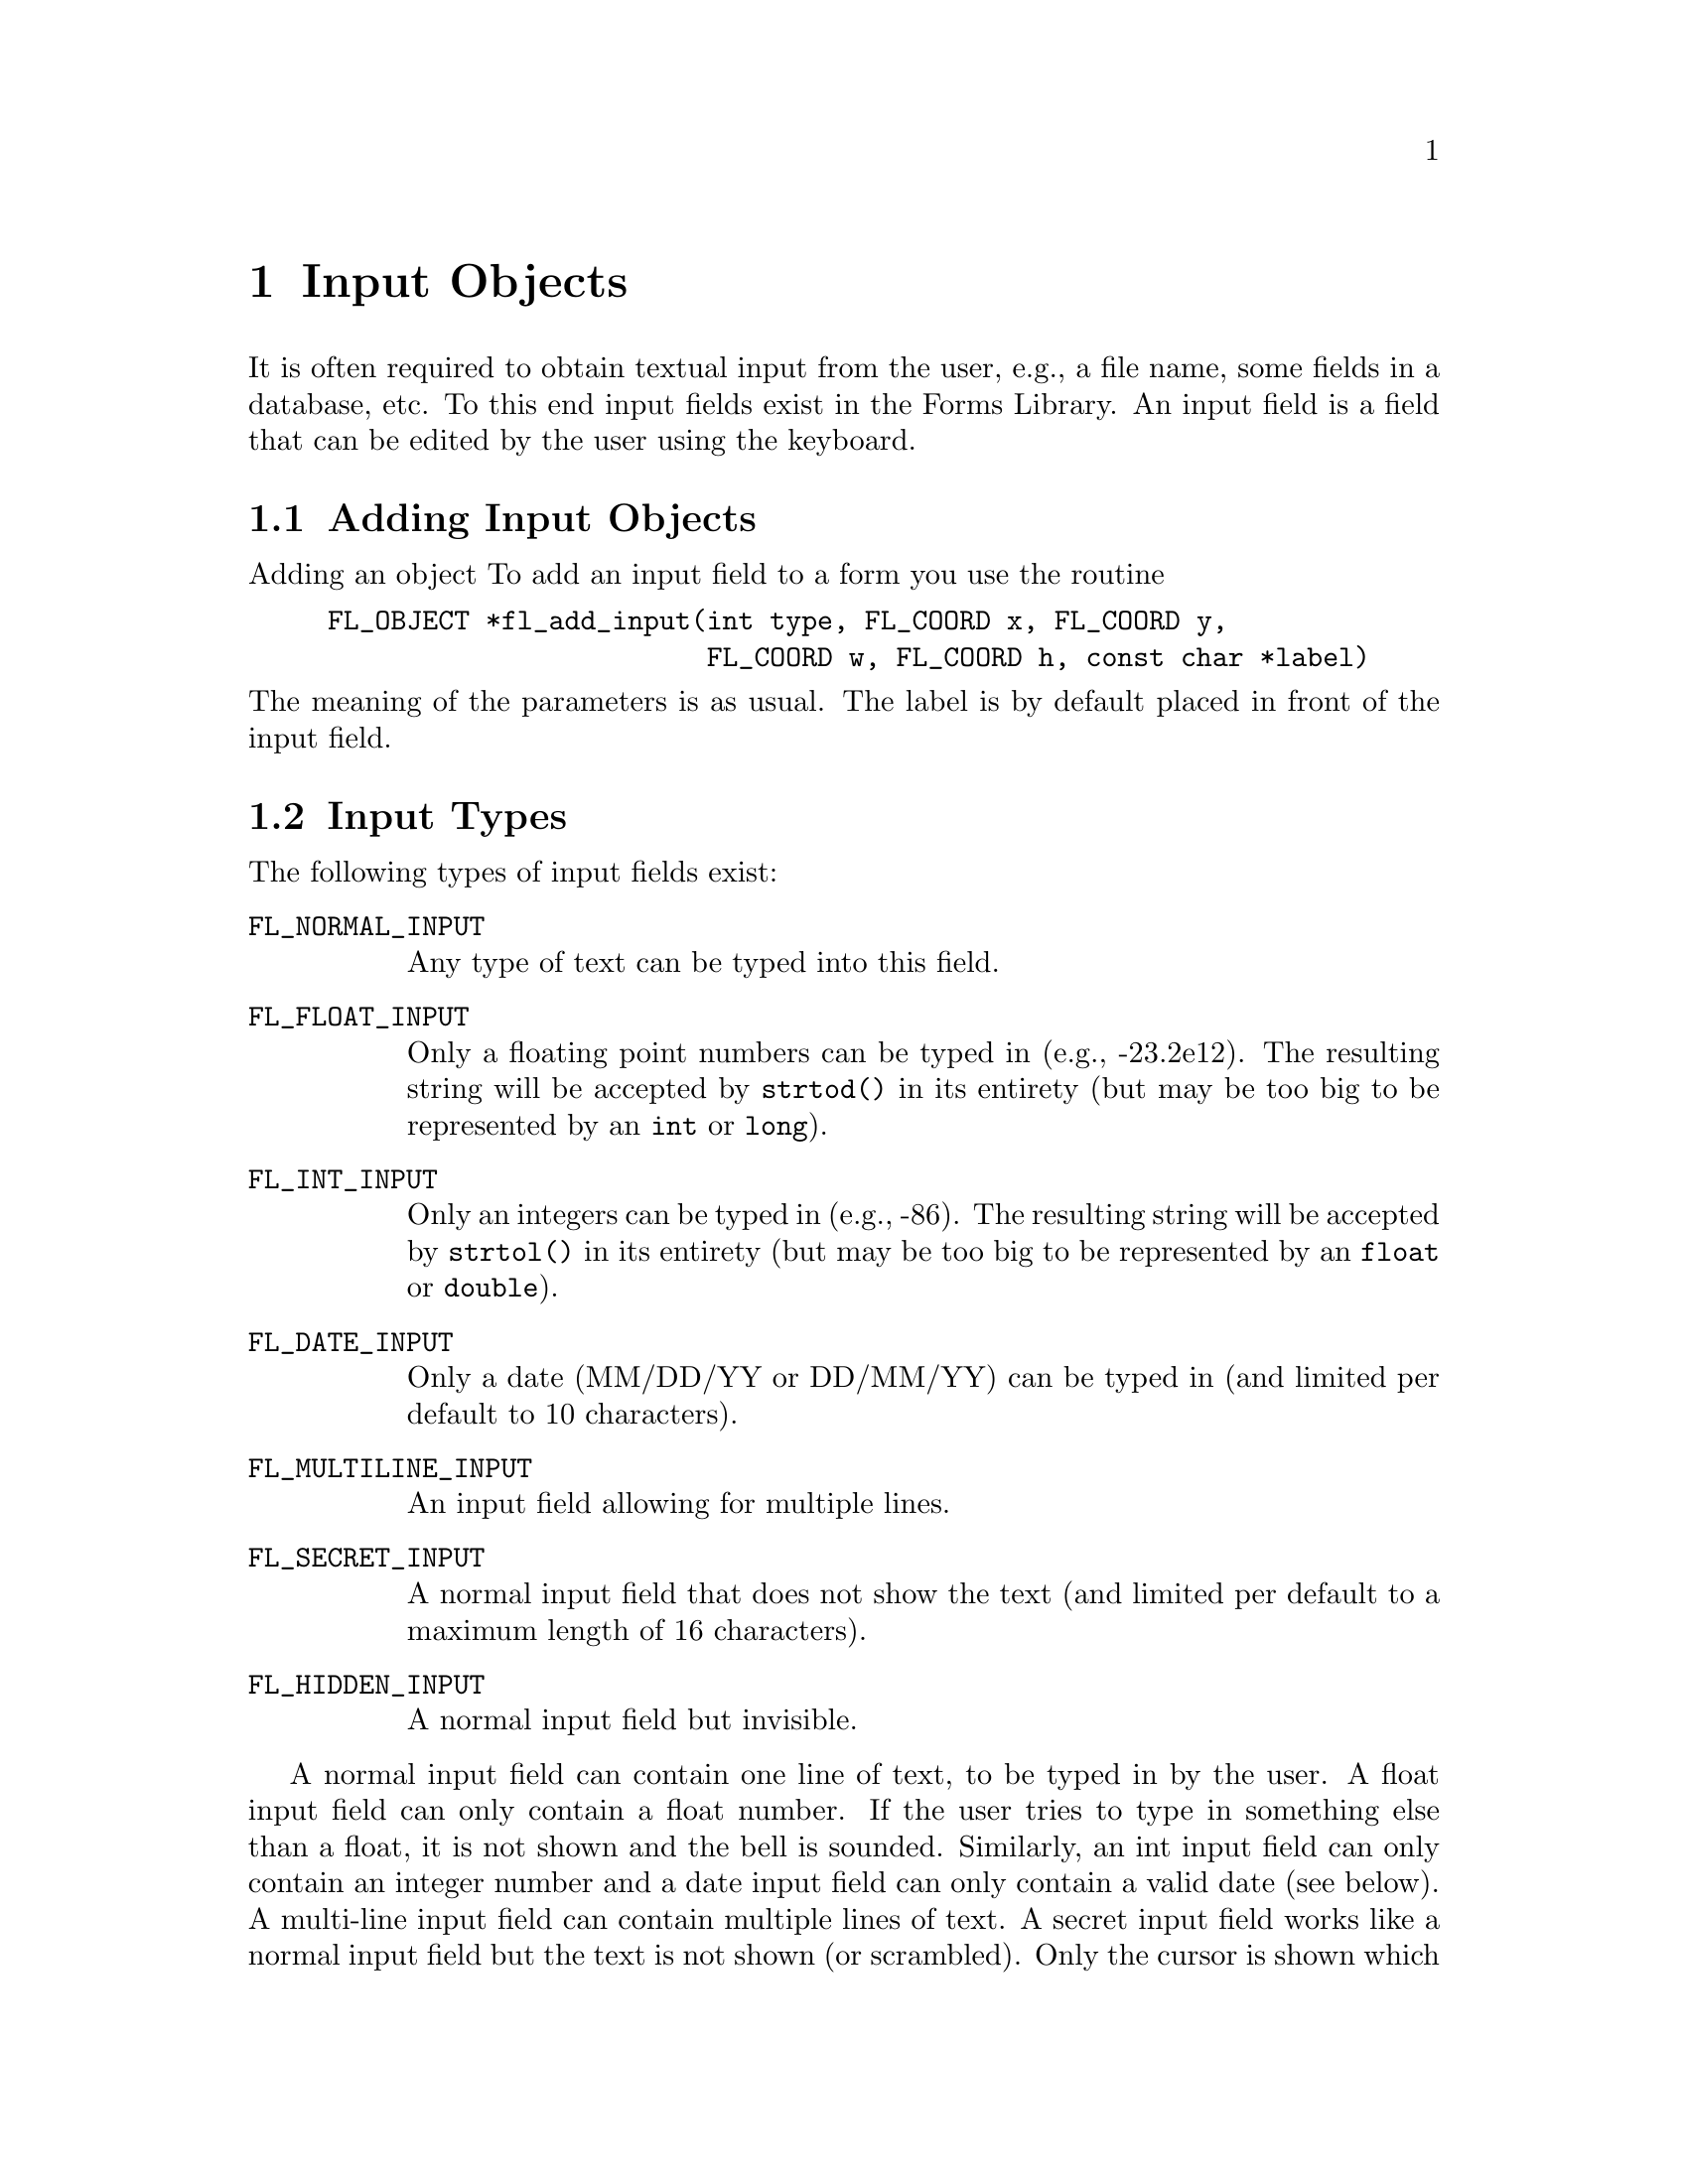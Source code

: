 @node Part III Input Objects
@chapter Input Objects

It is often required to obtain textual input from the user, e.g., a
file name, some fields in a database, etc. To this end input fields
exist in the Forms Library. An input field is a field that can be
edited by the user using the keyboard.

@ifnottex

@menu
* Adding Input Objects:   Adding Input Objects
* Input Types:            Input Types
* Input Interaction:      Input Interaction
* Other Input Routines:   Other Input Routines
* Input Attributes:       Input Attributes
* Remarks:                Input Remarks
@end menu

@end ifnottex


@node Adding Input Objects
@section Adding Input Objects

Adding an object To add an input field to a form you use the routine
@findex fl_add_input()
@anchor{fl_add_input()}
@example
FL_OBJECT *fl_add_input(int type, FL_COORD x, FL_COORD y,
                        FL_COORD w, FL_COORD h, const char *label)
@end example
@noindent
The meaning of the parameters is as usual. The label is by default
placed in front of the input field.


@node Input Types
@section Input Types

The following types of input fields exist:
@table @code
@tindex FL_NORMAL_INPUT
@anchor{FL_NORMAL_INPUT}
@item FL_NORMAL_INPUT
Any type of text can be typed into this field.

@tindex FL_FLOAT_INPUT
@anchor{FL_FLOAT_INPUT}
@item FL_FLOAT_INPUT
Only a floating point numbers can be typed in (e.g., -23.2e12). The
resulting string will be accepted by @code{strtod()} in its entirety
(but may be too big to be represented by an @code{int} or
@code{long}).

@tindex FL_INT_INPUT
@anchor{FL_INT_INPUT}
@item FL_INT_INPUT
Only an integers can be typed in (e.g., -86). The resulting string will
be accepted by @code{strtol()} in its entirety (but may be too big to
be represented by an @code{float} or @code{double}).


@tindex FL_DATE_INPUT
@anchor{FL_DATE_INPUT}
@item FL_DATE_INPUT
Only a date (MM/DD/YY or DD/MM/YY) can be typed in (and limited per
default to 10 characters).

@tindex FL_MULTILINE_INPUT
@anchor{FL_MULTILINE_INPUT}
@item FL_MULTILINE_INPUT
An input field allowing for multiple lines.

@tindex FL_SECRET_INPUT
@anchor{FL_SECRET_INPUT}
@item FL_SECRET_INPUT
A normal input field that does not show the text (and limited per
default to a maximum length of 16 characters).

@tindex FL_HIDDEN_INPUT
@anchor{FL_HIDDEN_INPUT}
@item FL_HIDDEN_INPUT
A normal input field but invisible.
@end table

A normal input field can contain one line of text, to be typed in by
the user. A float input field can only contain a float number. If the
user tries to type in something else than a float, it is not shown and
the bell is sounded. Similarly, an int input field can only contain an
integer number and a date input field can only contain a valid date
(see below). A multi-line input field can contain multiple lines of
text. A secret input field works like a normal input field but the
text is not shown (or scrambled). Only the cursor is shown which does
move while text is being entered. This can for example be used for
getting passwords. Finally, a hidden input field is not shown at all
but does collect text for the application program to use.


@node Input Interaction
@section Input Interaction

Whenever the user presses the mouse inside an input field a cursor
will appear in it (and the field will change color to indicate that it
received the input focus). Further input will be directed into this
field. The user can use the following keys (as in @code{emacs(1)}) to
edit or move around inside the input field:
@table @asis
@item delete previous char
@code{<Backspace>}, @code{<Ctrl>h}
@item delete next char
@code{<Delete>}
@item delete previous word
@code{<Ctrl><Backspace>}
@item delete next word
@code{<Ctrl><Delete>}
@item delete from cursor position to end of line
@code{<Ctrl>k}
@item delete from cursor position to begin of line
@code{<Meta>h}
@item jump to begin of line
@code{<Ctrl>a}
@item jump to end of line
@code{<Ctrl>e}
@item move char backward
@code{<Ctrl>b}
@item move char forward
@code{<Ctrl>f}
@item move to next line
@code{<Ctrl>n}, @code{<Down>}
@item move to previous line
@code{<Ctrl>p}, @code{<Up>}
@item move word backward
@code{<Meta>b}
@item move word forward
@code{<Meta>f}
@item move to begin of field
@code{<Home>}
@item move to end of field
@code{<End>}
@item clear input field
@code{<Ctrl>u}
@item paste
@code{<Ctrl>y}
@end table

It is possible to remap the the bindings, see below for details.

A single click into the input field positions the cursor at the
position of the mouse click.

There are three ways to select part of the input field. Dragging,
double-click and triple-click. A double-click selects the word the
mouse is on and a triple-click selects the entire line the mouse is
on. The selected part of the input field is removed when the user
types the @code{<Backspace>} or @code{<Delete>} key or replaced by
what the user types in. 

One additional property of selecting part of the text field is that if
the selection is done with the left mouse button the selected part
becomes the primary (@code{XA PRIMARY}) selection of the X Selection
mechanism, thus other applications, e.g., @code{xterm}, can request
this selection. Conversely, the cut-buffers from other applications
can be pasted into the input field. Use the middle mouse button for
pasting. Note that @code{<Ctrl>y} only pastes the cut-buffer generated
by @code{<Ctrl>k} and is not related to the X Selection mechanism,
thus it only works within the same application. When the user presses
the @code{<Tab>} key the input field is returned to the application
program and the input focus is directed to the next input field. This
also happens when the user presses the @code{<Return>} key but only if
the form does not contain a return button. The order which input
fields get the focus when the @code{<Tab>} is pressed is the same as
the order the input fields were added to the form. From within Form
Designer, using the raising function you can arrange (re-arrange) the
focus order, see @ref{Raising and Lowering}, in Part II for details. If
the @code{<Shift>} key is pressed down when the @code{<Tab>} is
pressed, the focus is directed to the previous input field.

Leaving an input field using the @code{<Return>}) key does not work for
multi-line input fields since the @code{<Return>} key is used to start
a new line.

Per default the input object gets returned to the application (or the
callback set for the input object is invoked) when the input field is
left and has been changed. Depending on the application, other options
might be useful. To change the precise condition for the object to be
returned (or its callback to become invoked), the
@code{@ref{fl_set_object_return()}} function can be used with one of
the following values:
@table @code
@item @ref{FL_RETURN_NONE}
Never return or invoke callback

@item @ref{FL_RETURN_END_CHANGED}
Default, object is returned or callback is called at the end if the
field had been modified.

@item @ref{FL_RETURN_CHANGED}
Return or invoke the callback function whenever the field had
been changed.

@item @ref{FL_RETURN_END}
Return or invoke the callback function at the end regardless if the
field was modified or not.

@item @ref{FL_RETURN_ALWAYS}
Return or invoke the callback function upon each keystroke and at
the end (regardless if the field was changed or not)
@end table

See demo @file{objreturn.c} for an example use of this.

A few additional notes: when you read "the fields has been changed"
this includes the case that the user e.g., deleted a character and
then added it back again. Also this case is reported as a "change" (a
delete alone isn't) so the term "changed" does not necessarily mean
that the content of the field has changed but that the user made
changes (but which still might result in the exact same content as
before).

Another term that may be understood differently is "end". In the
versions since 1.0.91 it means that the users either hits the
@code{<Tab>} or the @code{<Return>} key (except for multi-line
inputs) or that she clicks onto some other object that in principle
allows user interaction. These events are interpreted as an
indication the user is done editing the input field and thus are
reported back to the program, either by returning the input object
or invoking its callback. But unless the user goes to a different
input object the input field edited retains the focus.

Up to version 1.0.90 this was handled a bit differently: an "end
of edit" event was not reported back to the program when the user
clicked on a non-input object, i.e., changed to a different input
object. This let to some problems when the interaction with the
clicked-on non-input object dependet on the new content of the
input object, just having been edited, but which hadn't been
been reported back to the caller. On the other hand, some programs
rely on the "old" behaviour. These programs can switch back to the
traditional behaviour by calling the new function (available since
1.0.93)
@findex fl_input_end_return_handling()
@anchor{fl_input_end_return_handling()}
@example
fl_input_end_return_handling(int type);
@end example
@noindent
where @code{type} can be either
@tindex FL_INPUT_END_EVENT_ALWAYS
@anchor{FL_INPUT_END_EVENT_ALWAYS}
@code{FL_INPUT_END_EVENT_ALWAYS}, which is now the default, or
@tindex FL_INPUT_END_EVENT_CLASSIC
@anchor{FL_INPUT_END_EVENT_CLASSIC}
@code{FL_INPUT_END_EVENT_CLASSIC}, which switches back to the type
of handing used in versions up and including to 1.0.90. The function
can be used at any time to change between the two possible types of
behaviour. The function returns the previous setting.

There is a routine that can be used to limit the number of bytes
(not characters, it can be less when UTF-8 characters are involved
that may occupy up to 4 bytes) for input fields
@findex fl_set_input_maxchars()
@anchor{fl_set_input_maxchars()}
@example
void fl_set_input_maxchars(FL_OBJECT *obj, int maxchars);
@end example
@noindent
When setting the limit the content of the input field may become
truncated if it did contain more characters than would fit into the
more restricted buffer. To reset the limit to unlimited, set
@code{maxchars} to 0. Note that input objects of type
@code{@ref{FL_DATE_INPUT}} are limited to 10 characters per default
and those of type @code{@ref{FL_SECRET_INPUT}} to 16.

Although an input of type @code{@ref{FL_RETURN_ALWAYS}} can be used in
combination with the callback function to check the validity of
characters that are entered into the input field, use of the following
method may simplify this task considerably:
@tindex FL_INPUT_VALIDATOR
@anchor{FL_INPUT_VALIDATOR}
@findex fl_set_input_filter()
@anchor{fl_set_input_filter()}
@example
typedef int (*FL_INPUT_VALIDATOR)(FL_OBJECT *obj, const char *old,
                                 const char *cur, int c);
FL_INPUT_VALIDATOR fl_set_input_filter(FL_OBJECT *obj,
                                       FL_INPUT_VALIDATOR filter);
@end example
@noindent
@anchor{FL_VALID}
@anchor{FL_INVALID}
@anchor{FL_RINGBELL}
The function @code{filter()} is called whenever a new (regular)
character is entered. @code{old} is the string in the input field
before the newly typed character @code{c} was added to form the new
string @code{cur}. If the new character is not an acceptable character
for the input field, the filter function should return
@tindex FL_INVALID
@code{FL_INVALID}
otherwise
@tindex FL_VALID
@code{FL_VALID}. If @code{FL_INVALID} is returned, the new character
is discarded and the input field remains unmodified. The function
returns the old filter. While the built-in filters also sound the
keyboard bell, this doesn't happpen if a custom filter only returns
@code{FL_INVALID}. To also sound the keyboard bell logically or it
with
@tindex FL_RINGBELL
@code{FL_INVALID | FL_RINGBELL}.

This still leaves the possibility that the input is valid for every
character entered, but the string is invalid for the field because it
is incomplete. For example, 12.0e is valid for a float input field for
every character typed, but the final string is not a valid floating
point number. To guard against such cases the filter function is also
called just prior to returning the object with the argument @code{c}
(for the newly entered character) set to zero. If the validator
returns @code{FL_INVALID} the object is not returned to the
application program, but input focus can change to the next input
field. If the return value is @code{FL_INVALID | FL_RINGBELL} the
keyboard bell is sound, the object is also not returned to the
application program and the input focus remains in the object.


To facilitate specialized input fields using validators, the following
validator dependent routines are available
@findex fl_set_input_format()
@anchor{fl_set_input_format()}
@findex fl_get_input_format()
@anchor{fl_get_input_format()}
@example
void fl_set_input_format(FL_OBJECT *obj, int attrib1, int attrib2);
void fl_get_input_format(FL_OBJECT *obj, int *attrib1, int *attrib2);
@end example
@noindent
These two routines more or less provide a means for the validator to
store and retrieve some information about user preference or other
state dependent information. @code{attrib1} and @code{attrib2} can be
any validator defined variables. For the built-in class, only the one
of type @code{@ref{FL_DATE_INPUT}} utilizes these to store the date format:
for @code{attrib1}, it can take
@tindex FL_INPUT_MMDD
@code{FL_INPUT_MMDD} or
@tindex FL_INPUT_DDMM
@code{FL_INPUT_DDMM} and @code{attrib2} is the separator between month
and day. For example, to set the date format to @code{dd/mm}, use
@example
fl_set_input_format(obj, FL_INPUT_DDMM, '/');
@end example
For the built-in type @code{@ref{FL_DATE_INPUT}} the default is
@code{FL_INPUT_MMDD} and the separator is @code{'/'}. There is no
limit on the year other than it must be an integer and appear after
month and day.

The function
@findex fl_validate_input()
@anchor{fl_validate_input()}
@example
int fl_validate_input(FL_OBJECT *obj);
@end example
can be used to test if the value in an input field is valid. It
returns @code{@ref{FL_VALID}} if the value is valid or if there is no
validator function set for the input, otherwise
@code{@ref{FL_INVALID}}.


There are two slightly different input modes for input objects. In the
"normal" mode, when the input field is entered not using the mouse
(e.g., by using of the <Tab> key) the cursor is placed again at the
position it was when the field was left (or at the end of a possibly
existing string when it's entered for the first time). When an input
object has a maximum number of allowed bytes set (via the
@code{@ref{fl_set_input_maxchars()}} function) and there's no room
left no new input is accepted until at least one character has been
deleted.

As an alternative there's an input mode that is similar to the way
things were handle in DOS forms etc. Here, when the field is entered
by any means but clicking into it with the mouse, the cursor is placed
at the start of the text. And for fields with a maximum capacity, that
contain already as many characters as possible, one or more character
at the end of the field is removed when a new one is entered.

To switch between the two modes use the function
@findex fl_set_input_mode()
@anchor{fl_set_input_mode()}
@example int fl_set_input_mode( int mode );
@end example
@noindent
where @code{mode} is one of
@table @code
@tindex FL_NORMAL_INPUT_MODE
@anchor{FL_NORMAL_INPUT_MODE}
@item FL_NORMAL_INPUT_MODE
The default. Use it to switch to the "normal" input mode
@tindex FL_DOS_INPUT_MODE
@anchor{FL_DOS_INPUT_MODE}
@item FL_DOS_INPUT_MODE
For selecting the DOS-like input mode (in this mode, when a maximum
number of characters has been set, as many characters already have
been entered, and a new character is inserted somewhere in the middle
the character at the very end gets deleted to make room for the new
character)
@end table
@noindent
The function returns the previous setting. Note that the function
changes the input mode for all input fields in your application.


@node Other Input Routines
@section Other Input Routines


Note that the label is not the default text in the input field. To set
the contents of the input field use one of these routines:
@findex fl_set_input()
@anchor{fl_set_input()}
@findex fl_set_input_f()
@anchor{fl_set_input_f()}
@example
void fl_set_input(FL_OBJECT *obj, const char *str);
void fl_set_input_f(FL_OBJECT *obj, const char *fmt, ...);
@end example
@noindent
The first one takes a simple string while the second expects a format
string with format specifiers just like @code{printf()} etc. and as
many (appropriate) arguments as there are format specifiers.

Only a limited check on the string passed to the function is done in
that only printable characters (according to the @code{isprint()}
function) and, in the case of @code{@ref{FL_MULTILINE_INPUT}} objects,
new-lines (@code{'\n'}) are accepted (i.e., all that don't fit are
skipped). Use an empty string (or a @code{NULL} pointer as the second
argument) to clear an input field.

Setting the content of an input field does not trigger an object
event, i.e., the object callback is not called. In some situations
you might want to have the callback invoked. For this, you may use
the function @code{@ref{fl_call_object_callback()}}.

To obtain the string in the field (when the user has changed it) use:
@findex fl_get_input()
@anchor{fl_get_input()}
@example
const char *fl_get_input(FL_OBJECT *obj);
@end example
@noindent
This function returns a char pointer for all input types. Thus for
numerical input types e.g., @code{strtol(3)}, @code{atoi(3)},
@code{strtod(3)}, @code{atof(3)} or @code{sscanf(3)} should be used to
convert the string to the proper data type you need. For multiline
input, the returned pointer points to the entire content with possibly
embedded newlines. The application may not modify the content pointed
to by the returned pointer, it points to the internal buffer.


To select or deselect the current input or part of it, the following
two routines can be used
@findex fl_set_input_selected()
@anchor{fl_set_input_selected()}
@findex fl_set_input_selected_range()
@anchor{fl_set_input_selected_range()}
@example
void fl_set_input_selected(FL_OBJECT *obj, int flag);
void fl_set_input_selected_range(FL_OBJECT *obj, int start, int end);
@end example
where @code{start} and @code{end} are measured in characters. When
@code{start} is 0 and @code{end} equals the number of characters in
the string, @code{@ref{fl_set_input_selected()}} makes the entire
input field selected. However, there is a subtle difference between
this routine and @code{@ref{fl_set_input_selected()}} when called with
@code{flag} set to 1: @code{@ref{fl_set_input_selected()}} always
places the cursor at the end of the string while
@code{@ref{fl_set_input_selected_range()}q} places the cursor at the
beginning of the selection.

To obtain the currently selected range, either selected by the
application or by the user, use the following routine
@findex fl_get_input_selected_range()
@anchor{fl_get_input_selected_range()}
@example
const char *fl_get_input_selected_range(FL_OBJECT *obj,
                                        int *start, int *end);
@end example
@noindent
where @code{start} and @code{end}, if not @code{NULL}, are set to the
begining and end position of the selected range, measured in
characters. For example, if @code{start} is 5 after the function
returned and @code{end} is 7, it means the selection starts at
character 6 (@code{str[5]}) and ends before character 8
(@code{str[7]}), so a total of two characters are selected (i.e.,
character 6 and 7). The function returns the selected string (which
may not be modified). If there is currently no selection, the function
returns @code{NULL} and both @code{start} and @code{end} are set to
-1. Note that the @code{char} pointer returned by the function points
to (kind of) a static buffer, and will be overwritten by the next
call.

It is possible to obtain the cursor position using the following
routine
@findex fl_get_input_cursorpos()
@anchor{fl_get_input_cursorpos()}
@example
int fl_get_input_cursorpos(FL_OBJECT *obj, int *xpos, int *ypos);
@end example
@noindent
The function returns the cursor position measured in number of
characters (including newline characters) in front of the cursor. If
the input field does not have input focus (thus does not have a
cursor), the function returns -1. Upon function return, @code{ypos} is
set to the number of the line (starting from 1) the cursor is on, and
@code{xpos} set to the number of characters in front of the cursor
measured from the beginning of the current line as indicated by
@code{ypos}. If the input field does not have input focus the
@code{xpos} is set to -1.

It is possible to move the cursor within the input field
programmatically using the following routine
@findex fl_set_input_cursorpos()
@anchor{fl_set_input_cursorpos()}
@example
void fl_set_input_cursorpos(FL_OBJECT *obj, int xpos, int ypos);
@end example
@noindent
where @code{xpos} and @code{ypos} are measured in characters (lines).
E.g., given the input field @code{"an arbitrary string"} the call
@example
fl_set_input_cursorpos(ob, 4, 1);
@end example
@noindent
places the the cursor after the first character of the word
@code{"arbitrary"}, i.e., directly after the first @code{a}.

By default, if an input field of type @code{@ref{FL_MULTILINE_INPUT}}
contains more text than can be shown, scrollbars will appear with
which the user can scroll the text around horizontally or vertically.
To change this default, use the following routines
@findex fl_set_input_hscrollbar()
@anchor{fl_set_input_hscrollbar()}
@findex fl_set_input_vscrollbar()
@anchor{fl_set_input_vscrollbar()}
@example
void fl_set_input_hscrollbar(FL_OBJECT *obj, int how);
void fl_set_input_vscrollbar(FL_OBJECT *obj, int how);
@end example
@noindent
where @code{how} can be one of the following values
@table @code
@tindex FL_AUTO
@item FL_AUTO
The default. Shows the scrollbar only if needed.
@tindex FL_ON
@item FL_ON
Always shows the scrollbar.
@tindex FL_OFF
@item FL_OFF
Never show scrollbar.
@end table
@noindent
Note however that turning off scrollbars for an input field does not
turn off scrolling, the user can still scroll the field using cursor
and other keys.

To completely turn off scrolling for an input field (for both
multiline and single line input field), use the following routine with
a false value for @code{yes_no}
@findex fl_set_input_scroll()
@anchor{fl_set_input_scroll()}
@example
void fl_set_input_scroll(FL_OBJECT *obj, int yes_no);
@end example

There are also routines that can scroll the input field
programmatically. To scroll vertically (for input fields of type
@code{@ref{FL_MULTILINE_INPUT}} only), use
@findex fl_set_input_topline()
@anchor{fl_set_input_topline()}
@example
void fl_set_input_topline(FL_OBJECT *obj, int line);
@end example
@noindent
where @code{line} is the new top line (starting from 1) in the input
field. To programmatically scroll horizontally, use the following routine
@findex fl_set_input_xoffset()
@anchor{fl_set_input_xoffset()}
@example
void fl_set_input_xoffset(FL_OBJECT *obj, int pixels);
@end example
@noindent
where @code{pixels}, which must be a positive number, indicates how
many pixels to scroll to the left relative to the nominal position of
the text lines.

To obtain the current xoffset, use
@findex fl_get_input_xoffset()
@anchor{fl_get_input_xoffset()}
@example
int fl_get_input_xoffset(FL_OBJECT *obj);
@end example

It is possible to turn off the cursor of the input field using the
following routine with a false value for @code{yes_no}:
@findex fl_set_input_cursor_visible()
@anchor{fl_set_input_cursor_visible()}
@example
void fl_set_input_cursor_visible(FL_OBJECT *obj, int yes_no);
@end example

To obtain the number of lines in the input field, call
@findex fl_get_input_numberoflines()
@anchor{fl_get_input_numberoflines()}
@example
int fl_get_input_numberoflines(FL_OBJECT *obj);
@end example

To obtain the current topline in the input field, use
@findex fl_get_input_topline()
@anchor{fl_get_input_topline()}
@example
int fl_get_input_topline(FL_OBJECT *obj);
@end example

To obtain the number of lines that fit inside the input box, use
@findex fl_get_input_screenlines()
@anchor{fl_get_input_screenlines()}
@example
int fl_get_input_screenlines(FL_OBJECT *obj);
@end example

For secret input field, the default is to draw the text using spaces.
To change the character used to draw the text, the following function
can be used
@findex fl_set_input_fieldchar()
@anchor{fl_set_input_fieldchar()}
@example
int fl_set_input_fieldchar(FL_OBJECT *obj, int field_char);
@end example
@noindent
The function returns the old field char.


@node Input Attributes
@section Input Attributes

Never use @code{@ref{FL_NO_BOX}} as the boxtype.

The first color argument (@code{col1}) to
@code{@ref{fl_set_object_color()}} controls the color of the input
field when it is not selected and the second (@code{col2}) is the
color when selected.

To change the color of the input text or the cursor use
@findex fl_set_input_color()
@anchor{fl_set_input_color()}
@example
void fl_set_input_color(FL_OBJECT *obj, FL_COLOR tcol, FL_COLOR ccol);
@end example
@noindent
Here @code{tcol} indicates the color of the text and @code{ccol} is
the color of the cursor.

If you want to know the colors of the text and cursor use
@findex fl_get_input_color()
@anchor{fl_get_input_color()}
@example
void fl_get_input_color(FL_OBJECT *obj, FL_COLOR *tcol, FL_COLOR *ccol);
@end example

By default, the scrollbar size is dependent on the initial size of the
input box. To change the size of the scrollbars, use the following
routine
@findex fl_set_input_scrollbarsize()
@anchor{fl_set_input_scrollbarsize()}
@example
void fl_set_input_scrollbarsize(FL_OBJECT *obj, int hh, int vw);
@end example
@noindent
where @code{hh} is the horizontal scrollbar height and @code{vw} is
the vertical scrollbar width in pixels.

To determine the current settings for the horizontal scrollbar height
and the vertical scrollbar width use
@findex fl_get_input_scrollbarsize()
@anchor{fl_get_input_scrollbarsize()}
@example
void fl_get_input_scrollbarsize(FL_OBJECT *obj, int *hh, int *vw);
@end example

The default scrollbar types are @code{@ref{FL_HOR_THIN_SCROLLBAR}} and
@code{@ref{FL_VERT_THIN_SCROLLBAR}}. There are two ways you can change
the default. One way is to use @code{@ref{fl_set_defaults()}} or
@code{@ref{fl_set_scrollbar_type()}} to set the application wide
default (preferred); another way is to use
@code{@ref{fl_get_object_component()}} to get the object handle to the
scrollbars and change the the object type forcibly. Although the
second method of changing the scrollbar type is not recommended, the
object handle obtained can be useful in changing the scrollbar colors
etc.

As mentioned earlier, it is possible for the application program to
change the default edit keymaps. The editing key assignment is held in
a structure of type
@tindex FL_EditKeymap
@anchor{FL_EditKeymap}
@code{FL_EditKeymap} defined as follows:
@example
typedef struct @{
    long del_prev_char;     /* delete previous char */
    long del_next_char;     /* delete next char */
    long del_prev_word;     /* delete previous word */
    long del_next_word;     /* delete next word */
    long del_to_eol;        /* delete from cursor to end of line */
    long del_to_bol;        /* delete from cursor to begin of line */
    long clear_field;       /* delete all */
    long del_to_eos;        /* not implemented */
    long backspace;         /* alternative for del_prev_char */

    long moveto_prev_line;  /* one line up */
    long moveto_next_line;  /* one line down */
    long moveto_prev_char;  /* one char left */
    long moveto_next_char;  /* one char right */
    long moveto_prev_word;  /* one word left */
    long moveto_next_word;  /* one word right */
    long moveto_prev_page;  /* one page up */
    long moveto_next_page;  /* one page down */
    long moveto_bol;        /* move to begining of line */
    long moveto_eol;        /* move to end of line */
    long moveto_bof;        /* move to begin of file */
    long moveto_eof;        /* move to end of file */

    long transpose;         /* switch two char positions*/
    long paste;             /* paste the edit buffer */
@} FL_EditKeymap;
@end example

To change the default edit keymaps, the following routine is available:
@findex fl_set_input_editkeymap()
@anchor{fl_set_input_editkeymap()}
@example
void fl_set_input_editkeymap(const FL_EditKeymap *km);
@end example
@noindent
with a filled or partially filled @code{@ref{FL_EditKeymap}}
structure. The unfilled members must be set to 0 so the default
mapping is retained. Change of edit keymap is global and affects all
input field within the application.

Calling @code{@ref{fl_set_input_editkeymap()}} with @code{km} set to
@code{NULL} restores the default. All cursor keys (@code{<Left>},
@code{<Home>} etc.) are reserved and their meanings hard-coded, thus
can't be used in the mapping. For example, if you try to set
@code{del_prev_char} to @code{<Home>}, pressing the @code{<Home>} key
will not delete the previous character.

To obtain the current map of the edit keys use the function
@findex fl_get_input_editkeymap()
@anchor{fl_get_input_editkeymap()}
@example
void fl_get_input_editkeymap(FL_EditKeymap *km);
@end example
@noindent
with the @code{km} argument pointing of a user supplied structure
which after the call will be set up with the current settings for
the edit keys.

In filling the keymap structure, ASCII characters (i.e., characters
with values below 128, including the control characters with values
below 32) should be specified by their ASCII codes (@code{<Ctrl> C}
is 3 etc.), while all others by their @code{Keysym}s (@code{XK_F1}
etc.). Control and special character combinations can be obtained by adding
@tindex FL_CONTROL_MASK
@anchor{FL_CONTROL_MASK}
@code{FL_CONTROL_MASK} to the @code{Keysym}. To specify @code{Meta} add
@tindex FL_ALT_MASK
@anchor{FL_ALT_MASK}
@code{FL_ALT_MASK} to the key value.

@example
FL_EditKeymap ekm;
memset(&ekm, 0, sizeof ekm);                  /* zero struct */

ekm.del_prev_char = 8;                        /* <Backspace> */
ekm.del_prev_word = 8 | FL_CONTROL_MASK;      /* <Ctrl><Backspace> */
ekm.del_next_char = 127;                      /* <Delete> */
ekm.del_prev_word = 'h' | FL_ALT_MASK;        /* <Meta>h */
ekm.del_next_word = 127 | FL_ALT_MASK;        /* <Meta><Delete> */
ekm.moveto_bof    = XK_F1;                    /* <F1> */
ekm.moveto_eof    = XK_F1 | FL_CONTROL_MASK;  /* <Ctrl><F1> */

fl_set_input_editkeymap(&ekm);
@end example

Note: In earlier versions of XForms (all version before 1.2) the
default behaviour of the edit keys was slightly different which
doesn't fit modern user expectations, as was the way the way the
edit keymap was to be set up. If you use XForms for some older
application that makes massive use of the "classical" behaviour
you can compile XForms to use the old behaviour by using the
@code{--enable-classic-editkeys} option when configuring the
library for compilation.

@node Input Remarks
@section Remarks

Always make sure that the input field is high enough to contain a
single line of text. If the field is not high enough, the text may get
clipped, i.e., become unreadable.

See the program @file{demo06.c} for an example of the use of input
fields. See @file{minput.c} for multi-line input fields. See
@file{secretinput.c} for secret input fields and @file{inputall.c} for
all input fields.
